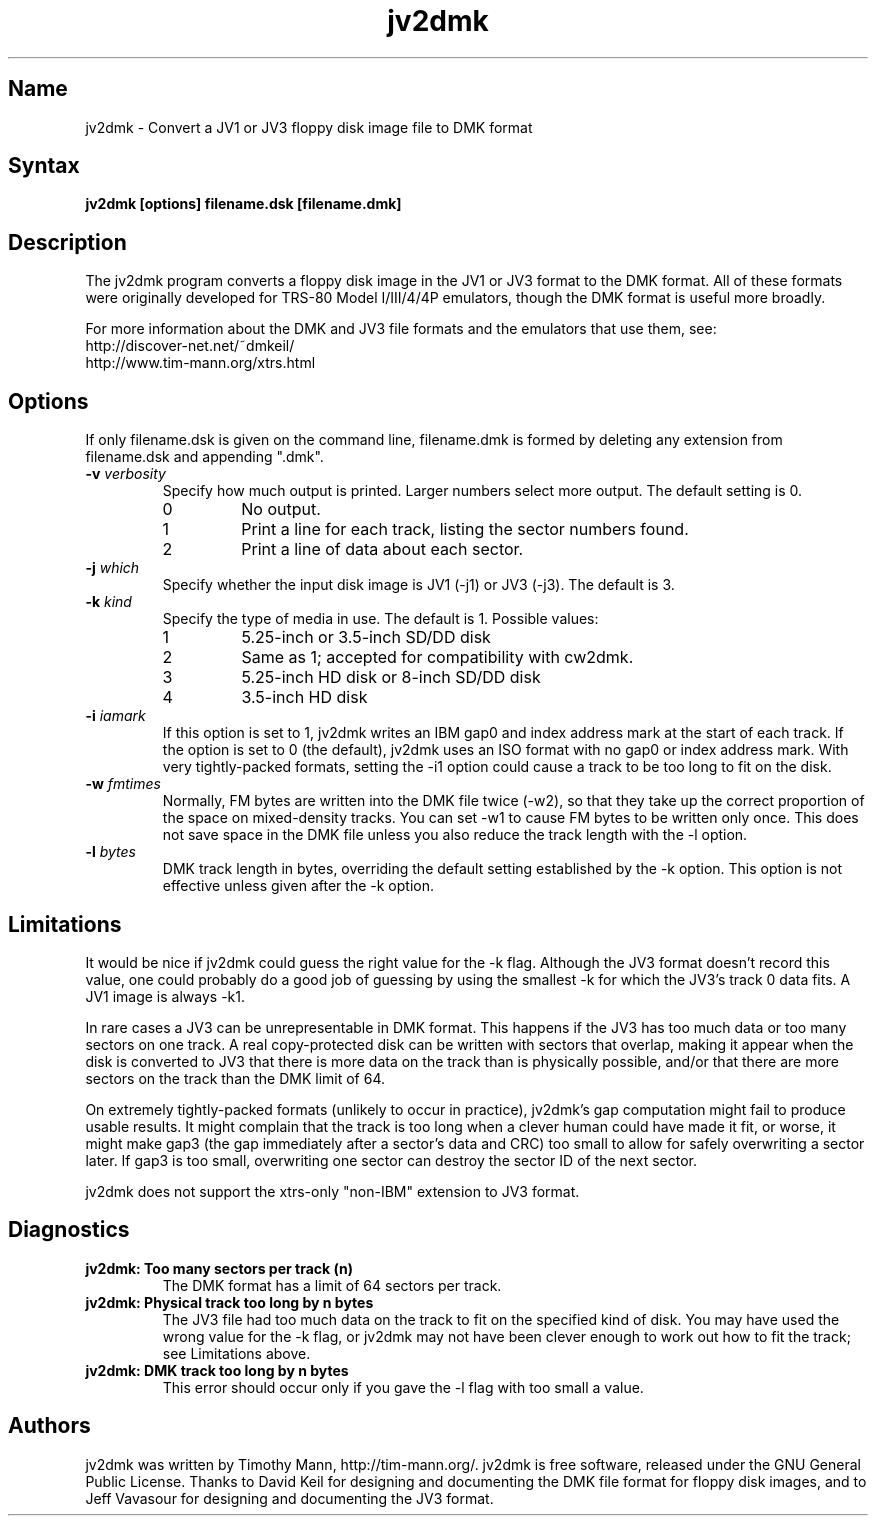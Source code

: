 .TH jv2dmk 1
.SH Name
jv2dmk \- Convert a JV1 or JV3 floppy disk image file to DMK format
.SH Syntax
.B jv2dmk [options] filename.dsk [filename.dmk]
.SH Description
The jv2dmk program converts a floppy disk image in the JV1 or JV3
format to the DMK format.  All of these formats were originally
developed for TRS-80 Model I/III/4/4P emulators, though the DMK format
is useful more broadly.

For more information about the DMK and JV3 file formats and the
emulators that use them, see:
.nf
    http://discover-net.net/~dmkeil/
    http://www.tim-mann.org/xtrs.html
.fi
.SH Options
If only filename.dsk is given on the command line, filename.dmk is
formed by deleting any extension from filename.dsk and appending ".dmk".
.TP
.B \-v \fIverbosity\fP
Specify how much output is printed.  Larger numbers select more output.
The default setting is 0.
.RS
.TP
0
No output.
.TP
1
Print a line for each track, listing the sector numbers found.
.TP
2
Print a line of data about each sector.
.RE
.TP
.B \-j \fIwhich\fP
Specify whether the input disk image is JV1 (-j1) or JV3 (-j3).  
The default is 3.
.TP
.B \-k \fIkind\fP
Specify the type of media in use.  The default is 1.  Possible values:
.RS
.TP
1
5.25-inch or 3.5-inch SD/DD disk
.TP
2
Same as 1; accepted for compatibility with cw2dmk.
.TP
3
5.25-inch HD disk or 8-inch SD/DD disk
.TP
4
3.5-inch HD disk
.RE
.TP
.B \-i \fIiamark\fP
If this option is set to 1, jv2dmk writes an IBM gap0 and 
index address mark at the start of each track.  If the option is set to 0
(the default), jv2dmk uses an ISO format with no gap0 or
index address mark.
With very tightly-packed formats, setting the -i1 option could cause
a track to be too long to fit on the disk.
.TP
.B \-w \fIfmtimes\fP
Normally, FM bytes are written into the DMK file twice (-w2),
so that they take up the correct proportion of the space on mixed-density
tracks.  You can set -w1 to cause FM bytes to be written only once.
This does not save space in the DMK file unless you also reduce the track
length with the -l option.
.TP
.B \-l \fIbytes\fP
DMK track length in bytes, overriding the default setting established
by the -k option.  This option is not effective unless given after 
the -k option.
.SH Limitations
It would be nice if jv2dmk could guess the right value for the -k flag.
Although the JV3 format doesn't record this value, one could probably
do a good job of guessing by using the smallest -k for which the JV3's
track 0 data fits.  A JV1 image is always -k1.

In rare cases a JV3 can be unrepresentable in DMK format.  This
happens if the JV3 has too much data or too many sectors on one
track.  A real copy-protected disk can be written with sectors that
overlap, making it appear when the disk is converted to JV3 that there
is more data on the track than is physically possible, and/or that
there are more sectors on the track than the DMK limit of 64.

On extremely tightly-packed formats (unlikely to occur in practice),
jv2dmk's gap computation might fail to produce usable results.  It
might complain that the track is too long when a clever human could
have made it fit, or worse, it might make gap3 (the gap immediately
after a sector's data and CRC) too small to allow for safely
overwriting a sector later.  If gap3 is too small, overwriting one
sector can destroy the sector ID of the next sector.

jv2dmk does not support the xtrs-only "non-IBM" extension to JV3 format.
.SH Diagnostics
.TP 
.B jv2dmk: Too many sectors per track (n)
The DMK format has a limit of 64 sectors per track.
.TP
.B jv2dmk: Physical track too long by n bytes
The JV3 file had too much data on the track to fit on the specified
kind of disk.  You may have used the wrong value for the -k flag, or
jv2dmk may not have been clever enough to work out how to fit the
track; see Limitations above.
.TP
.B jv2dmk: DMK track too long by n bytes
This error should occur only if you gave the -l flag with too small a value.
.SH Authors
jv2dmk was written by Timothy Mann, http://tim-mann.org/.
jv2dmk is free software, released under the GNU General Public License.
Thanks to David Keil for designing and
documenting the DMK file format for floppy disk images,
and to Jeff Vavasour for designing and documenting the JV3 format.
